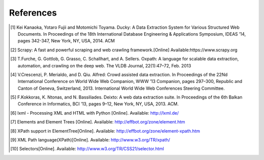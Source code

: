 .. _intro-references:

==========
References
==========

.. [1] Kei Kanaoka, Yotaro Fujii and Motomichi Toyama. Ducky: A Data Extraction System for Various Structured Web Documents. In Proceedings of the 18th International Database Engineering & Applications Symposium, IDEAS ’14, pages 342-347, New York, NY, USA, 2014. ACM
.. [2] Scrapy: A fast and powerful scraping and web crawling framework.[Online] Available:https://www.scrapy.org
.. [3] T.Furche, G. Gottlob, G. Grasso, C. Schallhart, and A. Sellers. Oxpath: A language for scalable data extraction, automation, and crawling on the deep web. The VLDB Journal, 22(1):47–72, Feb. 2013
.. [4] V.Crescenzi, P. Merialdo, and D. Qiu. Alfred: Crowd assisted data extraction. In Proceedings of the 22Nd International Conference on World Wide Web Companion, WWW ’13 Companion, pages 297–300, Republic and Canton of Geneva, Switzerland, 2013. International World Wide Web Conferences Steering Committee.
.. [5] F.Kokkoras, K. Ntonas, and N. Bassiliades. Deixto: A web data extraction suite. In Proceedings of the 6th Balkan Conference in Informatics, BCI ’13, pages 9–12, New York, NY, USA, 2013. ACM.
.. [6] lxml - Processing XML and HTML with Python [Online]. Available: http://lxml.de/
.. [7] Elements and Element Trees [Online]. Available: http://effbot.org/zone/element.htm
.. [8] XPath support in ElementTree[Online]. Available: http://effbot.org/zone/element-xpath.htm
.. [9] XML Path language(XPath)[Online]. Available: http://www.w3.org/TR/xpath/
.. [10] Selectors[Online]. Available: http://www.w3.org/TR/CSS21/selector.html
